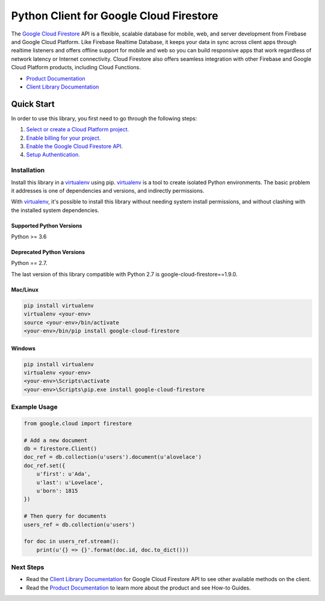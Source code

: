 Python Client for Google Cloud Firestore
========================================

|GA| |pypi| |versions| 

The `Google Cloud Firestore`_ API is a flexible, scalable
database for mobile, web, and server development from Firebase and Google
Cloud Platform. Like Firebase Realtime Database, it keeps your data in
sync across client apps through realtime listeners and offers offline support
for mobile and web so you can build responsive apps that work regardless of
network latency or Internet connectivity. Cloud Firestore also offers seamless
integration with other Firebase and Google Cloud Platform products,
including Cloud Functions.

-  `Product Documentation`_
-  `Client Library Documentation`_

.. |GA| image:: https://img.shields.io/badge/support-GA-gold.svg
   :target: https://github.com/googleapis/google-cloud-python/blob/main/README.rst#general-availability
.. |pypi| image:: https://img.shields.io/pypi/v/google-cloud-firestore.svg
   :target: https://pypi.org/project/google-cloud-firestore/
.. |versions| image:: https://img.shields.io/pypi/pyversions/google-cloud-firestore.svg
.. _Google Cloud Firestore: https://cloud.google.com/firestore/
.. _Product Documentation: https://cloud.google.com/firestore/docs/
.. _Client Library Documentation: https://cloud.google.com/python/docs/reference/firestore/latest

Quick Start
-----------

In order to use this library, you first need to go through the following steps:

1. `Select or create a Cloud Platform project.`_
2. `Enable billing for your project.`_
3. `Enable the Google Cloud Firestore API.`_
4. `Setup Authentication.`_

.. _Select or create a Cloud Platform project.: https://console.cloud.google.com/project
.. _Enable billing for your project.: https://cloud.google.com/billing/docs/how-to/modify-project#enable_billing_for_a_project
.. _Enable the Google Cloud Firestore API.:  https://cloud.google.com/firestore
.. _Setup Authentication.: https://googleapis.dev/python/google-api-core/latest/auth.html

Installation
~~~~~~~~~~~~

Install this library in a `virtualenv`_ using pip. `virtualenv`_ is a tool to
create isolated Python environments. The basic problem it addresses is one of
dependencies and versions, and indirectly permissions.

With `virtualenv`_, it's possible to install this library without needing system
install permissions, and without clashing with the installed system
dependencies.

.. _`virtualenv`: https://virtualenv.pypa.io/en/latest/


Supported Python Versions
^^^^^^^^^^^^^^^^^^^^^^^^^
Python >= 3.6

Deprecated Python Versions
^^^^^^^^^^^^^^^^^^^^^^^^^^
Python == 2.7.

The last version of this library compatible with Python 2.7 is
google-cloud-firestore==1.9.0.

Mac/Linux
^^^^^^^^^

.. code-block:: console

    pip install virtualenv
    virtualenv <your-env>
    source <your-env>/bin/activate
    <your-env>/bin/pip install google-cloud-firestore


Windows
^^^^^^^

.. code-block:: console

    pip install virtualenv
    virtualenv <your-env>
    <your-env>\Scripts\activate
    <your-env>\Scripts\pip.exe install google-cloud-firestore


Example Usage
~~~~~~~~~~~~~

.. code:: python

    from google.cloud import firestore

    # Add a new document
    db = firestore.Client()
    doc_ref = db.collection(u'users').document(u'alovelace')
    doc_ref.set({
        u'first': u'Ada',
        u'last': u'Lovelace',
        u'born': 1815
    })

    # Then query for documents
    users_ref = db.collection(u'users')

    for doc in users_ref.stream():
        print(u'{} => {}'.format(doc.id, doc.to_dict()))

Next Steps
~~~~~~~~~~

-  Read the `Client Library Documentation`_ for Google Cloud Firestore API
   to see other available methods on the client.
-  Read the `Product Documentation`_ to learn
   more about the product and see How-to Guides.
